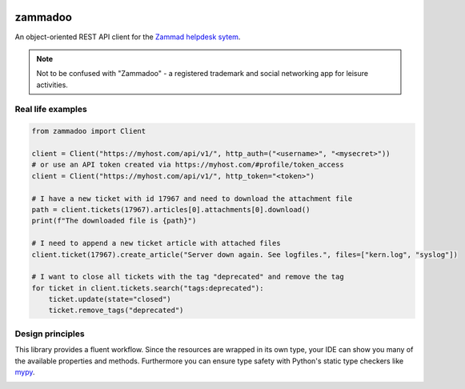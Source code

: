 .. image:: https://github.com/flashdagger/zammadoo/assets/17416271/a442afd7-c682-41dd-9de9-4ec7fcc62c06
  :alt: zammadoo logo

========
zammadoo
========

.. image:: https://img.shields.io/badge/python-3.8%2B-blue?logo=python&logoColor=white
   :target: https://python.org/
   :alt: [Python versions]

.. image:: https://img.shields.io/badge/pypi-v0.1.0%20(beta)-orange
   :target: https://pypi.python.org/pypi/zammadoo/
   :alt: PyPI

.. image:: https://img.shields.io/pypi/l/zammadoo.svg
    :target: https://pypi.python.org/pypi/zammadoo/
    :alt: PyPI license

.. image:: https://github.com/flashdagger/zammadoo/actions/workflows/core-tests.yml/badge.svg?event=push
    :target: https://github.com/flashdagger/zammadoo/actions/workflows/core-tests.yml
    :alt: Core Tests

.. image:: https://readthedocs.org/projects/zammadoo/badge/?version=latest
    :target: https://zammadoo.readthedocs.io/en/latest/?badge=latest
    :alt: Documentation Status

.. image:: https://img.shields.io/endpoint?url=https%3A%2F%2Fgist.githubusercontent.com%2Fflashdagger%2F1a66c9e88a9e4267f7e0b1d185be98f4%2Fraw
    :target: https://gist.github.com/flashdagger/1a66c9e88a9e4267f7e0b1d185be98f4
    :alt: Coverage

.. image:: https://img.shields.io/badge/code%20style-black-000000.svg
    :target: https://github.com/ambv/black/
    :alt: Code Style Black


An object-oriented REST API client for the `Zammad helpdesk sytem <https://zammad.org/>`_.

.. note::
    Not to be confused with "Zammadoo" - a registered trademark and social networking app
    for leisure activities.

Real life examples
------------------

.. code-block:: python

    from zammadoo import Client

    client = Client("https://myhost.com/api/v1/", http_auth=("<username>", "<mysecret>"))
    # or use an API token created via https://myhost.com/#profile/token_access
    client = Client("https://myhost.com/api/v1/", http_token="<token>")

    # I have a new ticket with id 17967 and need to download the attachment file
    path = client.tickets(17967).articles[0].attachments[0].download()
    print(f"The downloaded file is {path}")

    # I need to append a new ticket article with attached files
    client.ticket(17967).create_article("Server down again. See logfiles.", files=["kern.log", "syslog"])

    # I want to close all tickets with the tag "deprecated" and remove the tag
    for ticket in client.tickets.search("tags:deprecated"):
        ticket.update(state="closed")
        ticket.remove_tags("deprecated")


Design principles
-----------------

This library provides a fluent workflow. Since the resources are wrapped in its own type,
your IDE can show you many of the available properties and methods. Furthermore you can ensure
type safety with Python's static type checkers like `mypy <https://www.mypy-lang.org/>`_.

.. image:: https://github.com/flashdagger/zammadoo/assets/17416271/aa81ab7c-1d57-4dac-82d8-7b5fdc5e8699
  :alt: zammadoo typing
